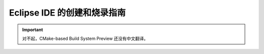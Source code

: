 ****************************
Eclipse IDE 的创建和烧录指南
****************************

.. important:: 对不起，CMake-based Build System Preview 还没有中文翻译。


